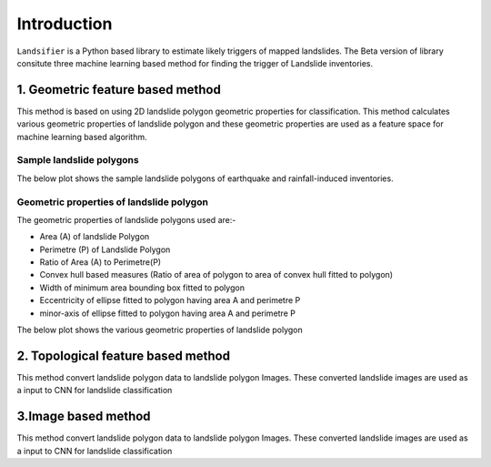 
############
Introduction
############

``Landsifier`` is a Python based library to estimate likely triggers of mapped landslides.
The Beta version of library consitute three machine learning based method for finding the trigger of Landslide inventories.



1. Geometric feature based method
==================================
This method is based on using 2D landslide polygon geometric properties for classification. This method calculates various geometric properties of landslide polygon and these geometric properties are used as a feature space for machine learning based algorithm. 

Sample landslide polygons
--------------------------
The below plot shows the sample landslide polygons of earthquake and rainfall-induced inventories.

.. image:: https://user-images.githubusercontent.com/63171258/160248721-85ff4e9c-56a3-4c56-9a24-eabbde9300e5.png
   :width: 1200 

Geometric properties of landslide polygon
-----------------------------------------

The geometric properties of landslide polygons used are:-

- Area (A) of landslide Polygon
- Perimetre (P) of Landslide Polygon
- Ratio of Area (A) to Perimetre(P)
- Convex hull based measures (Ratio of area of polygon to area of convex hull fitted to polygon)
- Width of minimum area bounding box fitted to polygon
- Eccentricity of ellipse fitted to polygon having area A and perimetre P
- minor-axis of ellipse fitted to polygon having area A and perimetre P

The below plot shows the various geometric properties of landslide polygon

.. image:: https://user-images.githubusercontent.com/63171258/160248555-f38d8d88-0901-4ec9-9f81-ef57b3f8d12f.png
   :width: 1200 






2. Topological feature based method
====================================

This method convert landslide polygon data to landslide polygon Images. These converted landslide images are used as a input to CNN for landslide classification



3.Image based method
=====================

This method convert landslide polygon data to landslide polygon Images. These converted landslide images are used as a input to CNN for landslide classification








